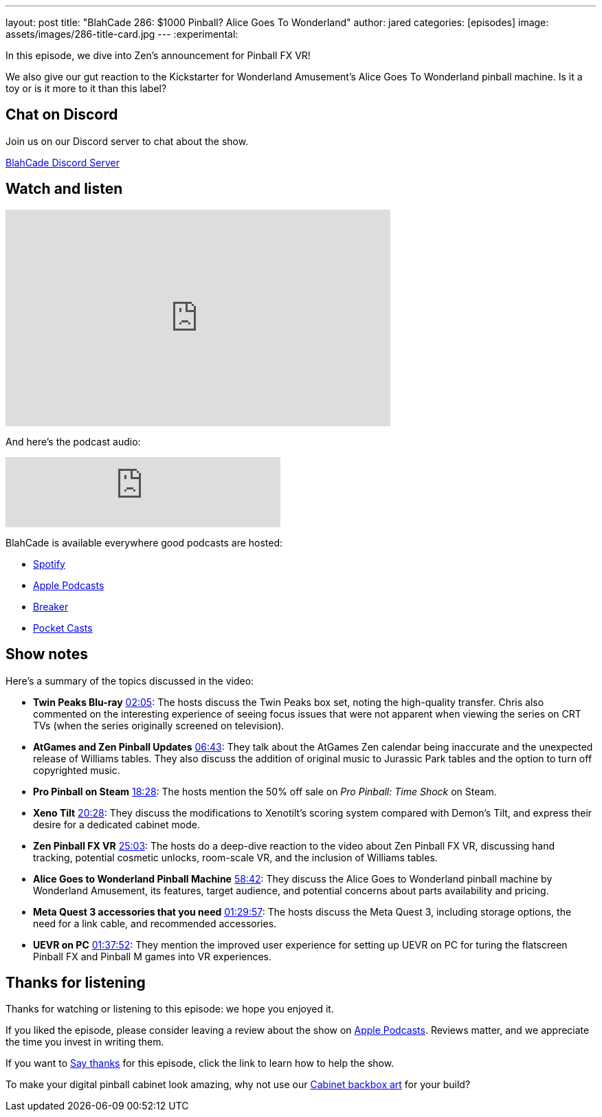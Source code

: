 ---
layout: post
title:  "BlahCade 286: $1000 Pinball? Alice Goes To Wonderland"
author: jared
categories: [episodes]
image: assets/images/286-title-card.jpg
---
:experimental:

In this episode, we dive into Zen's announcement for Pinball FX VR! 

We also give our gut reaction to the Kickstarter for Wonderland Amusement's Alice Goes To Wonderland pinball machine. 
Is it a toy or is it more to it than this label?

== Chat on Discord

Join us on our Discord server to chat about the show.

https://discord.gg/c6HmDcQhpq[BlahCade Discord Server]

== Watch and listen

video::wFi9fgur4g0[youtube, width=560, height=315]

And here's the podcast audio:

++++
<iframe src="https://creators.spotify.com/pod/show/blahcade-pinball-podcast/embed/episodes/1000-Pinball--Alice-Goes-To-Wonderland-e30hv11/a-abrkabc" height="102px" width="400px" frameborder="0" scrolling="no"></iframe>
++++

BlahCade is available everywhere good podcasts are hosted:

* https://open.spotify.com/show/0Kw9Ccr7adJdDsF4mBQqSu[Spotify]

* https://podcasts.apple.com/us/podcast/blahcade-podcast/id1039748922?uo=4[Apple Podcasts]

* https://www.breaker.audio/blahcade-podcast[Breaker]

* https://pca.st/jilmqg24[Pocket Casts]

== Show notes

Here's a summary of the topics discussed in the video:

* **Twin Peaks Blu-ray** https://www.youtube.com/watch?v=wFi9fgur4g0&t=125[02:05]: The hosts discuss the Twin Peaks box set, noting the high-quality transfer. 
Chris also commented on the interesting experience of seeing focus issues that were not apparent when viewing the series on CRT TVs (when the series originally screened on television).

* **AtGames and Zen Pinball Updates** https://www.youtube.com/watch?v=wFi9fgur4g0&t=403[06:43]: They talk about the AtGames Zen calendar being inaccurate and the unexpected release of Williams tables. 
They also discuss the addition of original music to Jurassic Park tables and the option to turn off copyrighted music.

* **Pro Pinball on Steam** https://www.youtube.com/watch?v=wFi9fgur4g0&t=1108[18:28]: The hosts mention the 50% off sale on _Pro Pinball: Time Shock_ on Steam.

* **Xeno Tilt** https://www.youtube.com/watch?v=wFi9fgur4g0&t=1228[20:28]: They discuss the modifications to Xenotilt's scoring system compared with Demon's Tilt, and express their desire for a dedicated cabinet mode.

* **Zen Pinball FX VR** https://www.youtube.com/watch?v=wFi9fgur4g0&t=1503[25:03]: The hosts do a deep-dive reaction to the video about Zen Pinball FX VR, discussing hand tracking, potential cosmetic unlocks, room-scale VR, and the inclusion of Williams tables.

* **Alice Goes to Wonderland Pinball Machine** https://www.youtube.com/watch?v=wFi9fgur4g0&t=3522[58:42]: They discuss the Alice Goes to Wonderland pinball machine by Wonderland Amusement, its features, target audience, and potential concerns about parts availability and pricing.

* **Meta Quest 3 accessories that you need** https://www.youtube.com/watch?v=wFi9fgur4g0&t=5397[01:29:57]: The hosts discuss the Meta Quest 3, including storage options, the need for a link cable, and recommended accessories.

* **UEVR on PC** https://www.youtube.com/watch?v=wFi9fgur4g0&t=5872[01:37:52]: They mention the improved user experience for setting up UEVR on PC for turing the flatscreen Pinball FX and Pinball M games into VR experiences.

== Thanks for listening

Thanks for watching or listening to this episode: we hope you enjoyed it.

If you liked the episode, please consider leaving a review about the show on https://podcasts.apple.com/au/podcast/blahcade-podcast/id1039748922[Apple Podcasts^]. 
Reviews matter, and we appreciate the time you invest in writing them.

If you want to https://www.blahcadepinball.com/support-the-show.html[Say thanks^] for this episode, click the link to learn how to help the show.

To make your digital pinball cabinet look amazing, why not use our https://www.blahcadepinball.com/backglass.html[Cabinet backbox art^] for your build?